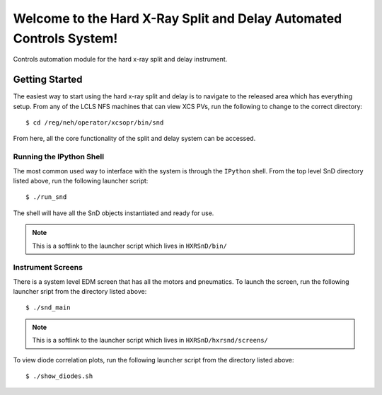 ====================================================================
Welcome to the Hard X-Ray Split and Delay Automated Controls System!
====================================================================
.. image:: https://travis-ci.org/pcdshub/hxrsnd.svg?branch=master
    :target: https://travis-ci.org/pcdshub/hxrsnd

.. image:: https://codecov.io/gh/pcdshub/hxrsnd/branch/master/graph/badge.svg
  :target: https://codecov.io/gh/pcdshub/hxrsnd

.. image:: https://landscape.io/github/pcdshub/hxrsnd/master/landscape.svg?style=flat
   :target: https://landscape.io/github/pcdshub/hxrsnd/master

Controls automation module for the hard x-ray split and delay instrument.

Getting Started
===============

The easiest way to start using the hard x-ray split and delay is to navigate to
the released area which has everything setup. From any of the LCLS NFS machines
that can view XCS PVs, run the following to change to the correct directory: ::

  $ cd /reg/neh/operator/xcsopr/bin/snd

From here, all the core functionality of the split and delay system can be
accessed.

Running the IPython Shell
-------------------------

The most common used way to interface with the system is through the ``IPython``
shell. From the top level SnD directory listed above, run the following launcher
script: ::

  $ ./run_snd

The shell will have all the SnD objects instantiated and ready for use.

.. note:: This is a softlink to the launcher script which lives in
          ``HXRSnD/bin/``

Instrument Screens
------------------

There is a system level EDM screen that has all the motors and pneumatics. To
launch the screen, run the following launcher sript from the directory listed
above: ::

  $ ./snd_main  

.. note:: This is a softlink to the launcher script which lives in
          ``HXRSnD/hxrsnd/screens/``
  
To view diode correlation plots, run the following launcher script from the
directory listed above: ::

  $ ./show_diodes.sh

